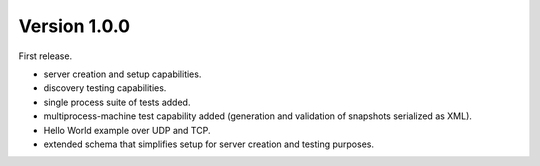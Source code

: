 Version 1.0.0
#############

First release.

* server creation and setup capabilities.
* discovery testing capabilities.
* single process suite of tests added.
* multiprocess-machine test capability added (generation and validation of snapshots serialized as XML).
* Hello World example over UDP and TCP.
* extended schema that simplifies setup for server creation and testing purposes.

